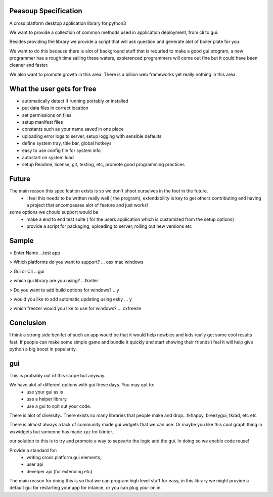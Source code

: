 
Peasoup Specification
======================

A cross platform desktop application library for python3

We want to provide a collection of common methods used in application deployment, from cli to gui.

Besides providing the library we provide a script that will ask question and generate alot of boiler plate for you.

We want to do this because there is alot of background stuff that is requried to make a good gui program, a new programmer has a rough time sailing these waters, expierenced programmers will come out fine but it could have been cleaner and faster.

We also want to promote growth in this area. There is a billion web frameworks yet really nothing in this area.


What the user gets for free
=============================

- automatically detect if running portably or installed
- put data files in correct location
- set permissions on files
- setup manifest files
- constants such as your name saved in one place
- uploading error logs to server, setup logging with sensible defaults
- define system tray, title bar, global hotkeys
- easy to use config file for system info
- autostart on system load
- setup Readme, license, git, testing, etc, promote good programming practices


Future
=======
The main reason this specifcation exists is so we don't shoot ourselves in the foot in the future.
    - i feel this needs to be written really well ( the program), extendability is key to get others contributing and having a project that encompasses alot of feature and just works!
some options we chould support would be 
    - make a end to end test suite ( for the users application which is customized from the setup options)
    - provide a script for packaging, uploading to server, rolling out new versions etc


Sample
======

> Enter Name
...test app

> Which platforms do you want to support?
... osx mac windows

> Gui or Cli
...gui

> which gui library are you using?
...tkinter

> Do you want to add build options for windows?
...y

> would you like to add automatic updating using esky
... y

> which freezer would you like to use for windows?
... cxfreeze


Conclusion
==========

I think a strong side benifet of such an app would be that it would help newbies and kids really get some cool results fast.
If people can make some simple game and bundle it quickly and start showing their friends i feel it will help give python a big boost in popularity. 


gui
===
This is probably out of this scope but anyway..


We have alot of different options with gui these days. You may opt to:
 - use your gui as is
 - use a helper library 
 - use a gui to spit out your code. 
   
There is alot of diversity.. There exists so many libraries that people make and drop.. tkhappy, breezygui, tkrad, etc etc

There is almost always a lack of community made gui widgets that we can use.
Or maybe you like this cool graph thing in wxwidgets but someone has made xyz for tkinter..

our solution to this is to try and promote a way to sepearte the logic and the gui. In doing so we enable code reuse!


Provide a standard for:
 - writing cross platform gui elements, 
 - user api 
 - develper api (for extending etc)

The main reason for doing this is so that we can program high level stuff for easy, in this library we might provide a default gui for restarting your app for intance, or you can plug your on in.

